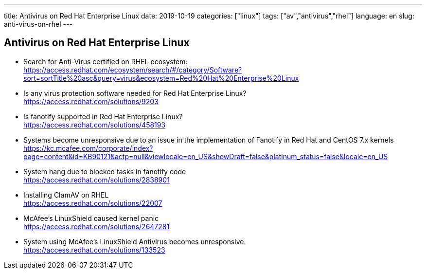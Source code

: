 ---
title: Antivirus on Red Hat Enterprise Linux
date: 2019-10-19
categories: ["linux"]
tags: ["av","antivirus","rhel"]
language: en
slug: anti-virus-on-rhel
---

== Antivirus on Red Hat Enterprise Linux

- Search for Anti-Virus certified on RHEL ecosystem: +
https://access.redhat.com/ecosystem/search/#/category/Software?sort=sortTitle%20asc&query=virus&ecosystem=Red%20Hat%20Enterprise%20Linux

- Is any virus protection software needed for Red Hat Enterprise Linux? +
https://access.redhat.com/solutions/9203

- Is fanotify supported in Red Hat Enterprise Linux? +
https://access.redhat.com/solutions/458193

- Systems become unresponsive due to an issue in the implementation of Fanotify in Red Hat and CentOS 7.x kernels +
https://kc.mcafee.com/corporate/index?page=content&id=KB90121&actp=null&viewlocale=en_US&showDraft=false&platinum_status=false&locale=en_US

- System hang due to blocked tasks in fanotify code +
https://access.redhat.com/solutions/2838901

- Installing ClamAV on RHEL +
https://access.redhat.com/solutions/22007

- McAfee's LinuxShield caused kernel panic +
https://access.redhat.com/solutions/2647281

- System using McAfee's LinuxShield Antivirus becomes unresponsive. +
https://access.redhat.com/solutions/133523
